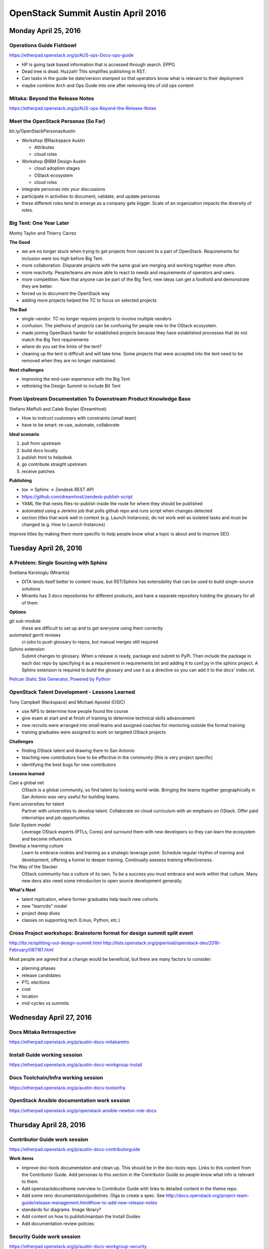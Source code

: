 ==================================
OpenStack Summit Austin April 2016
==================================

.. image:: images/Austin_small.jpg

Monday April 25, 2016
~~~~~~~~~~~~~~~~~~~~~

Operations Guide Fishbowl
-------------------------
https://etherpad.openstack.org/p/AUS-ops-Docs-ops-guide

- HP is going task based information that is accessed through search. EPPO.
- Dead tree is dead. Huzzah! This simplifies publishing in RST.
- Can tasks in the guide be date/version stamped so that operators know what is
  relevant to their deployment
- maybe combine Arch and Ops Guide into one after removing lots of old ops
  content

Mitaka: Beyond the Release Notes
--------------------------------
https://etherpad.openstack.org/p/AUS-ops-Beyond-the-Release-Notes

Meet the OpenStack Personas (So Far)
------------------------------------
bit.ly/OpenStackPersonasAustin

- Workshop @Rackspace Austin

  - Attributes
  - cloud roles

- Workshop @IBM Design Austin

  - cloud adoption stages
  - OStack ecosystem
  - cloud roles

- integrate personas into your discussions
- participate in activities to document, validate, and update personas
- these different roles tend to emerge as a company gets bigger. Scale of an
  organization impacts the diversity of roles.

Big Tent: One Year Later
------------------------
Monty Taylor and Thierry Carrez

**The Good**

- we are no longer stuck when trying to get projects from nascent to a part of
  OpenStack. Requirements for inclusion were too high before Big Tent.
- more collaboration. Disparate projects with the same goal are merging and
  working together more often.
- more reactivity. People/teams are more able to react to needs and
  requirements of operators and users.
- more competition. Now that anyone can be part of the Big Tent, new ideas can
  get a foothold and demonstrate they are better.
- forced us to document the OpenStack way
- adding more projects helped the TC to focus on selected projects

**The Bad**

- single-vendor. TC no longer requires projects to involve multiple vendors
- confusion. The plethora of projects can be confusing for people new to the
  OStack ecosystem.
- made joining OpenStack harder for established projects because they have
  established processes that do not match the Big Tent requirements
- where do you set the limits of the tent?
- cleaning up the tent is difficult and will take time. Some projects that were
  accepted into the tent need to be removed when they are no longer maintained.

**Next challenges**

- improving the end-user experience with the Big Tent
- rethinking the Design Summit to include Bit Tent

From Upstream Documentation To Downstream Product Knowledge Base
----------------------------------------------------------------
Stefano Maffulli and Caleb Boylan (DreamHost)

- How to instruct customers with constraints (small team)
- have to be smart: re-use, automate, collaborate

**Ideal scenario**

#. pull from upstream
#. build docs locally
#. publish html to helpdesk
#. go contribute straight upstream
#. receive patches

**Publishing**

- tox -> Sphinx -> Zendesk REST API
- https://github.com/dreamhost/zendesk-publish-script
- YAML file that nests files-to-publish inside the route for where they should
  be published
- automated using a Jenkins job that polls github repo and runs script when
  changes detected
- section titles that work well in context (e.g. Launch Instances), do not
  work well as isolated tasks and must be changed (e.g. How to Launch
  Instances)

Improve titles by making them more specific to help people know what a topic
is about and to improve SEO.


Tuesday April 26, 2016
~~~~~~~~~~~~~~~~~~~~~~

A Problem: Single Sourcing with Sphinx
--------------------------------------
Svetlana Karslioglu (Mirantis)

- DITA lends itself better to content reuse, but RST/Sphinx has extensibility
  that can be used to build single-source solutions
- Mirantis has 3 docs repositories for different products, and have a separate
  repository holding the glossary for all of them

**Options**

git sub-module
   these are difficult to set up and to get everyone using them correctly

automated gerrit reviews
   ci-jobs to push glossary to repos, but manual merges still required

Sphinx extension
   Submit changes to glossary. When a release is ready, package and submit to
   PyPi. Then include the package in each doc repo by specifying it as a
   requirement in requirements.txt and adding it to conf.py in the sphinx
   project. A Sphinx extension is required to build the glossary and use it
   as a directive so you can add it to the docs' index.rst.

`Pelican Static Site Generator, Powered by Python
<http://blog.getpelican.com/>`_

OpenStack Talent Development - Lessons Learned
----------------------------------------------
Tony Campbell (Rackspace) and Michael Apostol (OSIC)

- use NPS to determine how people found the course
- give exam at start and at finish of training to determine technical skills
  advancement
- new recruits were arranged into small teams and assigned coaches for
  mentoring outside the formal training
- training graduates were assigned to work on targeted OStack projects

**Challenges**

- finding OStack talent and drawing them to San Antonio
- teaching new contributors how to be effective in the community (this is
  very project specific)
- identifying the best bugs for new contributors

**Lessons learned**

Cast a global net
   OStack is a global community, so find talent by looking world-wide.
   Bringing the teams together geographically in San Antonio was very useful
   for building teams.

Farm universities for talent
   Partner with universities to develop talent. Collaborate on cloud curriculum
   with an emphasis on OStack. Offer paid internships and job opportunities.

Solar System model
   Leverage OStack experts (PTLs, Cores) and surround them with new developers
   so they can learn the ecosystem and become influencers

Develop a learning culture
   Learn to embrace rookies and training as a strategic leverage point.
   Schedule regular rhythm of training and development, offering a funnel
   to deeper training. Continually asesess training effectiveness.

The Way of the Stacker
   OStack community has a culture of its own. To be a success you must embrace
   and work within that culture. Many new devs also need some introduction
   to open source development generally.

**What's Next**

- talent replication, where former graduates help teach new cohorts
- new "learn/do" model
- project deep dives
- classes on supporting tech (Linux, Python, etc.)

Cross Project workshops: Brainstorm format for design summit split event
------------------------------------------------------------------------
http://ttx.re/splitting-out-design-summit.html
http://lists.openstack.org/pipermail/openstack-dev/2016-February/087161.html

Most people are agreed that a change would be beneficial, but there are many
factors to consider:

- planning phases
- release candidates
- PTL elections
- cost
- location
- mid-cycles vs summits


Wednesday April 27, 2016
~~~~~~~~~~~~~~~~~~~~~~~~

Docs Mitaka Retrospective
-------------------------
https://etherpad.openstack.org/p/austin-docs-mitakaretro

Install Guide working session
-----------------------------
https://etherpad.openstack.org/p/austin-docs-workgroup-install

Docs Toolchain/Infra working session
------------------------------------
https://etherpad.openstack.org/p/austin-docs-toolsinfra

OpenStack Ansible documentation work session
--------------------------------------------
https://etherpad.openstack.org/p/openstack-ansible-newton-role-docs


Thursday April 28, 2016
~~~~~~~~~~~~~~~~~~~~~~~

Contributor Guide work session
------------------------------
https://etherpad.openstack.org/p/austin-docs-contributorguide

.. _contributor-guide-work-items:

**Work items**

- improve doc-tools documentation and clean up. This should be in the doc-tools
  repo. Links to this content from the Contributor Guide. Add personas to this
  section in the Contributor Guide so people know what info is relevant to
  them.
- Add openstackdocstheme overview to Contributor Guide with links to detailed
  content in the theme repo.
- Add some reno documentation/guidelines. Olga to create a spec. See
  http://docs.openstack.org/project-team-guide/release-management.html#how-to-add-new-release-notes
- standards for diagrams. Image library?
- Add content on how to publish/maintain the Install Guides
- Add documentation review policies

Security Guide work session
---------------------------
https://etherpad.openstack.org/p/austin-docs-workgroup-security

- bugs can suffer from going a bit stale as there is not a large group of
  people who work on the Security Docs regularly. Possibly an issue related to
  people lacking the required domain knowledge.

Networking Guide work session
-----------------------------
https://etherpad.openstack.org/p/austin-docs-workgroup-networking

Documentation Newton planning
-----------------------------
https://etherpad.openstack.org/p/austin-docs-newtonplan


Friday April 29, 2016
~~~~~~~~~~~~~~~~~~~~~

Documentation Contributors Meetup
---------------------------------

Much work was discussed. Some was even accomplished.


To-Do
~~~~~
- Improve titles by making them more specific to help people know what a topic
  is about and to improve SEO.
- check out `Pelican Static Site Generator, Powered by Python
  <http://blog.getpelican.com/>`_
- :ref:`Contributor Guide work items <contributor-guide-work-items>`
- `Write the Docs <http://www.writethedocs.org/>`_
